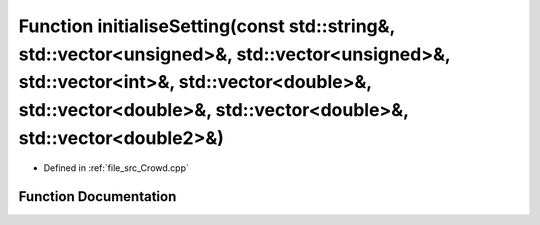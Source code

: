 .. _exhale_function__crowd_8cpp_1a07436352fc2a4dd367fe377ec449ee61:

Function initialiseSetting(const std::string&, std::vector<unsigned>&, std::vector<unsigned>&, std::vector<int>&, std::vector<double>&, std::vector<double>&, std::vector<double>&, std::vector<double2>&)
==========================================================================================================================================================================================================

- Defined in :ref:`file_src_Crowd.cpp`


Function Documentation
----------------------


.. doxygenfunction:: initialiseSetting(const std::string&, std::vector<unsigned>&, std::vector<unsigned>&, std::vector<int>&, std::vector<double>&, std::vector<double>&, std::vector<double>&, std::vector<double2>&)
   :project: mechanical_layer